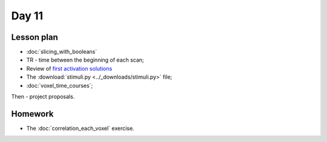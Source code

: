 ******
Day 11
******

Lesson plan
-----------

* :doc:`slicing_with_booleans`
* TR - time between the beginning of each scan;
* Review of `first activation solutions
  <https://github.com/jarrodmillman/rcsds/blob/master/lectures/first_activation_solutions.ipynb>`_
* The :download:`stimuli.py <../_downloads/stimuli.py>` file;
* :doc:`voxel_time_courses`;

Then - project proposals.

Homework
--------

* The :doc:`correlation_each_voxel` exercise.
